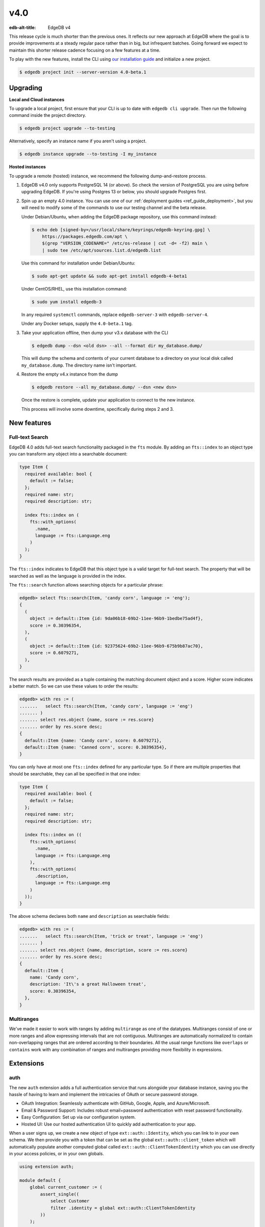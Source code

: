 ====
v4.0
====

:edb-alt-title: EdgeDB v4

This release cycle is much shorter than the previous ones. It reflects our new
approach at EdgeDB where the goal is to provide improvements at a steady
regular pace rather than in big, but infrequent batches. Going forward we
expect to maintain this shorter release cadence focusing on a few features at
a time.

To play with the new features, install the CLI using `our installation guide
<https://www.edgedb.com/install>`_ and initialize a new project.

.. code-block:: bash

  $ edgedb project init --server-version 4.0-beta.1


Upgrading
=========

**Local and Cloud instances**

To upgrade a local project, first ensure that your CLI is up to date with
``edgedb cli upgrade``. Then run the following command inside the project
directory.

.. code-block:: bash

  $ edgedb project upgrade --to-testing

Alternatively, specify an instance name if you aren't using a project.

.. code-block:: bash

  $ edgedb instance upgrade --to-testing -I my_instance

**Hosted instances**

To upgrade a remote (hosted) instance, we recommend the following
dump-and-restore process.

1. EdgeDB v4.0 only supports PostgreSQL 14 (or above). So check the version of
   PostgreSQL you are using before upgrading EdgeDB. If you're using Postgres
   13 or below, you should upgrade Postgres first.

2. Spin up an empty 4.0 instance. You can use one of our :ref:`deployment
   guides <ref_guide_deployment>`, but you will need to modify some of the
   commands to use our testing channel and the beta release.

   Under Debian/Ubuntu, when adding the EdgeDB package repository, use this
   command instead:

   .. code-block:: bash

       $ echo deb [signed-by=/usr/local/share/keyrings/edgedb-keyring.gpg] \
           https://packages.edgedb.com/apt \
           $(grep "VERSION_CODENAME=" /etc/os-release | cut -d= -f2) main \
           | sudo tee /etc/apt/sources.list.d/edgedb.list

   Use this command for installation under Debian/Ubuntu:

   .. code-block:: bash

       $ sudo apt-get update && sudo apt-get install edgedb-4-beta1

   Under CentOS/RHEL, use this installation command:

   .. code-block:: bash

       $ sudo yum install edgedb-3

   In any required ``systemctl`` commands, replace ``edgedb-server-3`` with
   ``edgedb-server-4``.

   Under any Docker setups, supply the ``4.0-beta.1`` tag.

3. Take your application offline, then dump your v3.x database with the CLI

   .. code-block:: bash

       $ edgedb dump --dsn <old dsn> --all --format dir my_database.dump/

   This will dump the schema and contents of your current database to a
   directory on your local disk called ``my_database.dump``. The directory name
   isn't important.

4. Restore the empty v4.x instance from the dump

   .. code-block:: bash

       $ edgedb restore --all my_database.dump/ --dsn <new dsn>

   Once the restore is complete, update your application to connect to the new
   instance.

   This process will involve some downtime, specifically during steps 2 and 3.


New features
============

Full-text Search
----------------

EdgeDB 4.0 adds full-text search functionality packaged in the ``fts`` module.
By adding an ``fts::index`` to an object type you can transform any object
into a searchable document:

.. code-block:: sdl

    type Item {
      required available: bool {
        default := false;
      };
      required name: str;
      required description: str;

      index fts::index on (
        fts::with_options(
          .name,
          language := fts::Language.eng
        )
      );
    }

The ``fts::index`` indicates to EdgeDB that this object type is a valid target
for full-text search. The property that will be searched as well as the
language is provided in the index.

The ``fts::search`` function allows searching objects for a particular phrase:

.. code-block:: edgeql-repl

  edgedb> select fts::search(Item, 'candy corn', language := 'eng');
  {
    (
      object := default::Item {id: 9da06b18-69b2-11ee-96b9-1bedbe75ad4f},
      score := 0.30396354,
    ),
    (
      object := default::Item {id: 92375624-69b2-11ee-96b9-675b9b87ac70},
      score := 0.6079271,
    ),
  }

The search results are provided as a tuple containing the matching document
object and a score. Higher score indicates a better match. So we can use these
values to order the results:

.. code-block:: edgeql-repl

  edgedb> with res := (
  .......   select fts::search(Item, 'candy corn', language := 'eng')
  ....... )
  ....... select res.object {name, score := res.score}
  ....... order by res.score desc;
  {
    default::Item {name: 'Candy corn', score: 0.6079271},
    default::Item {name: 'Canned corn', score: 0.30396354},
  }

You can only have at most one ``fts::index`` defined for any particular type.
So if there are multiple properties that should be searchable, they can all be
specified in that one index:

.. code-block:: sdl

    type Item {
      required available: bool {
        default := false;
      };
      required name: str;
      required description: str;

      index fts::index on ((
        fts::with_options(
          .name,
          language := fts::Language.eng
        ),
        fts::with_options(
          .description,
          language := fts::Language.eng
        )
      ));
    }

The above schema declares both ``name`` and ``description`` as searchable
fields:

.. code-block:: edgeql-repl

  edgedb> with res := (
  .......   select fts::search(Item, 'trick or treat', language := 'eng')
  ....... )
  ....... select res.object {name, description, score := res.score}
  ....... order by res.score desc;
  {
    default::Item {
      name: 'Candy corn',
      description: 'It\'s a great Halloween treat',
      score: 0.30396354,
    },
  }


Multiranges
-----------

We've made it easier to work with ranges by adding ``multirange`` as one of
the datatypes. Multiranges consist of one or more ranges and allow expressing
intervals that are not contiguous. Multiranges are automatically normalized to
contain non-overlapping ranges that are ordered according to their boundaries.
All the usual range functions like ``overlaps`` or ``contains`` work with any
combination of ranges and multiranges providing more flexibility in
expressions.


Extensions
==========

auth
----

The new ``auth`` extension adds a full authentication service that runs
alongside your database instance, saving you the hassle of having to learn and
implement the intricacies of OAuth or secure password storage.

- OAuth Integration: Seamlessly authenticate with GitHub, Google, Apple, and
  Azure/Microsoft.
- Email & Password Support: Includes robust email+password authentication with
  reset password functionality.
- Easy Configuration: Set up via our configuration system.
- Hosted UI: Use our hosted authentication UI to quickly add authentication to
  your app.

When a user signs up, we create a new object of type ``ext::auth::Identity``,
which you can link to in your own schema. We then provide you with a token that
can be set as the global ``ext::auth::client_token`` which will automatically
populate another computed global called ``ext::auth::ClientTokenIdentity``
which you can use directly in your access policies, or in your own globals.

.. code-block:: sdl

    using extension auth;

    module default {
        global current_customer := (
            assert_single((
                select Customer
                filter .identity = global ext::auth::ClientTokenIdentity
            ))
        );

        type Customer {
            required text: str;
            required identity: ext::auth::Identity;
        }

        type Item {
            required sku: str;
            required description: str;
        }

        type Cart {
            required customer: Customer;
            multi items: Item {
                quantity: int32;
            };

            access policy customer_has_full_access
                allow all
                using (global current_customer ?= .customer);
        }
    }


Here's an example query using the TypeScript client:

.. code-block:: typescript

    import { createClient } from "edgedb";

    declare const tokenFromAuthServer: string;
    const client = createClient()
      .withGlobals({
        "ext::auth::client_token": tokenFromAuthServer
      });

    const carts = await client.query(`select Cart { * };`);



pgcrypto
--------

We've added ``pgcrypto`` to our extensions. This exposes ``digest``, ``hmac``,
``gen_salt`` and ``crypt`` functions for your hashing, encrypting and salting
needs.

.. code-block:: edgeql-repl

  edgedb> select ext::pgcrypto::digest('encrypt this', 'sha1');
  {b'\x05\x82\xd8YLF\xe7\xd4\x12\x91\n\xdb$\xf1!v\xf9\xd4\x89\xc4'}
  edgedb> select ext::pgcrypto::gen_salt('md5');
  {'$1$FjNlXgX7'}

Standard algorithms are "md5", "sha1", "sha224", "sha256", "sha384" and
"sha512". Moreover, any digest algorithm OpenSSL supports is automatically
picked up.


pg_trgm
-------

This extension provides functionality used to determine string similarity,
which makes it a good text search alternative for some use cases:

edgedb> with x := {'hello world', 'word hero', 'help the world'}
....... select res := (x, ext::pg_trgm::word_similarity(x, 'hello world'))
....... order by res.1 desc;
{('hello world', 1), ('help the world', 0.5), ('word hero', 0.35714287)}



Additional changes
==================

EdgeQL
------

We've made a few internal changes affecting performance, the biggest of which
was rewriting EdgeQL parser in Rust. Overall we've manged to reduce the
baseline server memory consumption by 40%.

* Add new style of ``if``/``then``/``else`` syntax.
  (:eql:gh:`#6074`)

  Many people find it more natural to write "if ... then .. else ..." for
  conditional expressions because it mirrors the conditional statement from
  other familiar programming languages.

  .. code-block:: edgeql-repl

    edgedb> select if count(Object) > 0 then 'got data' else 'no data';
    {'got data'}

* Support conditional DML.
  (:eql:gh:`#6181`)

  It can be useful to be able to create, update or delete different objects
  based on some condition:

  .. code-block:: edgeql

    with
      name := <str>$0,
      admin := <bool>$1
    select if admin then (
        insert AdminUser { name := name }
    ) else (
        insert User { name := name }
    )

  A different use-case of conditional DML is using a :eql:op:`coalesce`
  operator to express things like "select or insert if missing":

  .. code-block:: edgeql

    select (select User filter .name = 'Alice') ??
           (insert User { name := 'Alice' });

* Add ``contains`` for JSON so that it can be used with ``pg::gin`` index.
  (:eql:gh:`#5910`)

* Add :eql:func:`to_bytes` to convert :eql:type:`str` into :eql:type:`bytes`
  using UTF-8 encoding.
  (:eql:gh:`#5960`)

* Add :eql:func:`to_str` to convert :eql:type:`bytes` into :eql:type:`str`
  using UTF-8 encoding.
  (:eql:gh:`#5960`)

* Add ``enc::base64_encode`` and ``enc::base64_decode`` functions.
  (:eql:gh:`#5963`)

  .. code-block:: edgeql-repl

    edgedb> select enc::base64_encode(b'hello');
    {'aGVsbG8='}
    edgedb> select enc::base64_decode('aGVsbG8=');
    {b'hello'}

* Add ``when`` clause to triggers to enable them to be conditional.
  (:eql:gh:`#6184`)

* Allow empty arrays without cast in ``insert``.
  (:eql:gh:`#6218`)


GraphQL
-------

* Change how globals are passed in GraphQL queries.
  (:eql:gh:`#5864`)

  Instead of using a separate ``globals`` field (which is non-standard), use
  ``variables`` to add a ``__globals__`` object to pass the global variables.

  In order to ensure backwards compatibility, the old way of passing globals
  is still valid. In case both the new and the old methods are used the
  globals being passed in them must match or else the query will be rejected.

* Fix GraphQL bug with objects without editable fields.
  (:eql:gh:`#6056`)

* Fix GraphQL issues with deeply nested modules.
  (:eql:gh:`#6056`)

* Fix GraphQL ``__typename`` for non-default modules and mutations.
  (:eql:gh:`#6035`)

* Fix GraphQL fragments on types from non-default module.
  (:eql:gh:`#6035`)



Bug fixes
---------

* Fix a casting bug for some aliased expressions.
  (:eql:gh:`#5788`)

* Fix cardinality inference of calls to functions with ``optional`` args.
  (:eql:gh:`#5867`)

* Fix the undefined order of columns in  SQL ``COPY``.
  (:eql:gh:`#6036`)

* Fix drop of union links when source has a subtype.
  (:eql:gh:`#6044`)

* Fix link deletion policies on links to union types.
  (:eql:gh:`#6033`)

* Fix deletion issues of aliases that use ``with``
  (:eql:gh:`#6052`)

* Make ``id`` of schema objects stable.
  (:eql:gh:`#6058`)

* Support ``listen_ports`` greater than 32767.
  (:eql:gh:`#6194`)

* Fix migration issues with some overloaded indexes/constraints in SDL.
  (:eql:gh:`#6172`)

* Support DML on right hand side of coalesce expressions.
  (:eql:gh:`#6202`)

* Fix cardinality inference of polymorphic shape elements.
  (:eql:gh:`#6255`)

* Fix migration issue involving property defaults.
  (:eql:gh:`#6265`)

* Fix bugs in ``set ... using`` statements with ``assert_exists`` and similar.
  (:eql:gh:`#6267`)

* Fix cardinality bug when a property appears in multiple splats.
  (:eql:gh:`#6255`)

* Make comparison operators non-associative
  (:eql:gh:`#6327`)

* Fix an obscure parser bug caused by constant extraction
  (:eql:gh:`#6328`)

* Cap the size of sets in ``multi`` configuration values to ``128``
  (:eql:gh:`#6402`)

4.1
===
* Fix dump and restore of auth config
  (:eql:gh:`#6414`)

* Clear ``_config_cache`` in ``sys_pgcon`` before reloading reported config
  (:eql:gh:`#6427`)

* Fix access policy type rewrites of ``std::Object``
  (:eql:gh:`#6420`)

* Fix an error message of affected refs
  (:eql:gh:`#6425`)

* Fix DML with constraints on abstract types
  (:eql:gh:`#6421`)

4.2
===
* Fix schema delta for RESET EXPRESSION
  (:eql:gh:`#6463`)

* Fix plain references to __old__ in rewrites
  (:eql:gh:`#6470`)

* Fix std::range in singleton mode
  (:eql:gh:`#6475`)

* Treat password reset as a verification event
  (:eql:gh:`#6504`)

* Fixes to auth redirect urls
  (:eql:gh:`#6469`)

* Fix SQL introspection of __fts_document__
  (:eql:gh:`#6507`)

* Rewrites typecheck
  (:eql:gh:`#6466`)

  Mutation rewrite's ``using`` expression are now required to be of correct
  type when the rewrite is created. Up until now, it was possible to migrate to
  a schema that contained a rewrite rule that would always throw a type error
  when an object was being inserted or updated.

  This might be considered a breaking change, but as it is clearly a bug in
  user schema and as it could also be considered a bug in the compiler, we are
  fixing it in a minor version.

4.3
===
* Fix non-rewritten tuple literals
  (:eql:gh:`#6521`)

* Support ``connect_timeout`` in backend DSN
  (:eql:gh:`#6531`)

* Fix coalesced DML in FOR loops over objects
  (:eql:gh:`#6526`)

* Fix inserts silently failing when a ``json->array`` handles 'null'
  (:eql:gh:`#6544`)

* Fix tracing of enums in type expressions
  (:eql:gh:`#6548`)

* Fix dumps with FTS indexes
  (:eql:gh:`#6560`)

* Allow indexes that use user-defined functions to actually get hit
  (:eql:gh:`#6551`)

* Fix reloading readiness state and JWT ``*_list`` files in multi-tenant mode
  (:eql:gh:`#6562`)

* Handle OPTIONS in the extension path which is needed for CORS preflight
  (:eql:gh:`#6577`)

* Optimize the compiler and reduce time of an update test by ~52%
  (:eql:gh:`#6579`)

* Always retry system connection on any BackendError
  (:eql:gh:`#6588`)

* Properly support @source/@target on multi-link constraints
  (:eql:gh:`#6585`)

* Fix constant extraction's interaction with the new if-then-else
  (:eql:gh:`#6591`)

* Fix migrating between aliased and non-aliased computeds
  (:eql:gh:`#6566`)

* Improve error message for illegal casts and parameters.
  (:eql:gh:`#6511`)

* Don't eval ext::auth::ClientTokenIdentity on every row in a filter
  (:eql:gh:`#6607`)

* Expose __type__ via SQL adapter
  (:eql:gh:`#6519`)

* Fix some bugs involving union and coalescing of optional values
  (:eql:gh:`#6590`)

* Avoid doing a join when injecting type ids
  (:eql:gh:`#6601`)

* Generate better code for ?? with multi RHS or object type
  (:eql:gh:`#6532`)

* Fix pgast nullability inference for subqueries and coalesce
  (:eql:gh:`#6529`)

* Fix changing a pointer to be computed when there is a subtype
  (:eql:gh:`#6565`)

4.4
===
* Fix DML-containing FOR when the iterator is an object set with duplicates
  (:eql:gh:`#6609`)

* Fix very slow global introspection query when there are lots of databases
  (:eql:gh:`#6633`)

* Use correct signature for in-memory cache method
  (:eql:gh:`#6643`)

4.5
===

* Fix spurious delete/create of constraints with arguments in migrations
  (:eql:gh:`#6712`)

* Speed up introspection of system objects like Database and Role
  (:eql:gh:`#6665`)

* Fix some alter+rename combos on pointers in POPULATE MIGRATION
  (:eql:gh:`#6666`)

* Fix issue with schema changes when trigger depends on a rewrite
  (:eql:gh:`#6706`)

* Get verification data from request body
  (:eql:gh:`#6723`)

* Make overloading a link when omitting ``link`` keyword work
  (:eql:gh:`#6718`)
